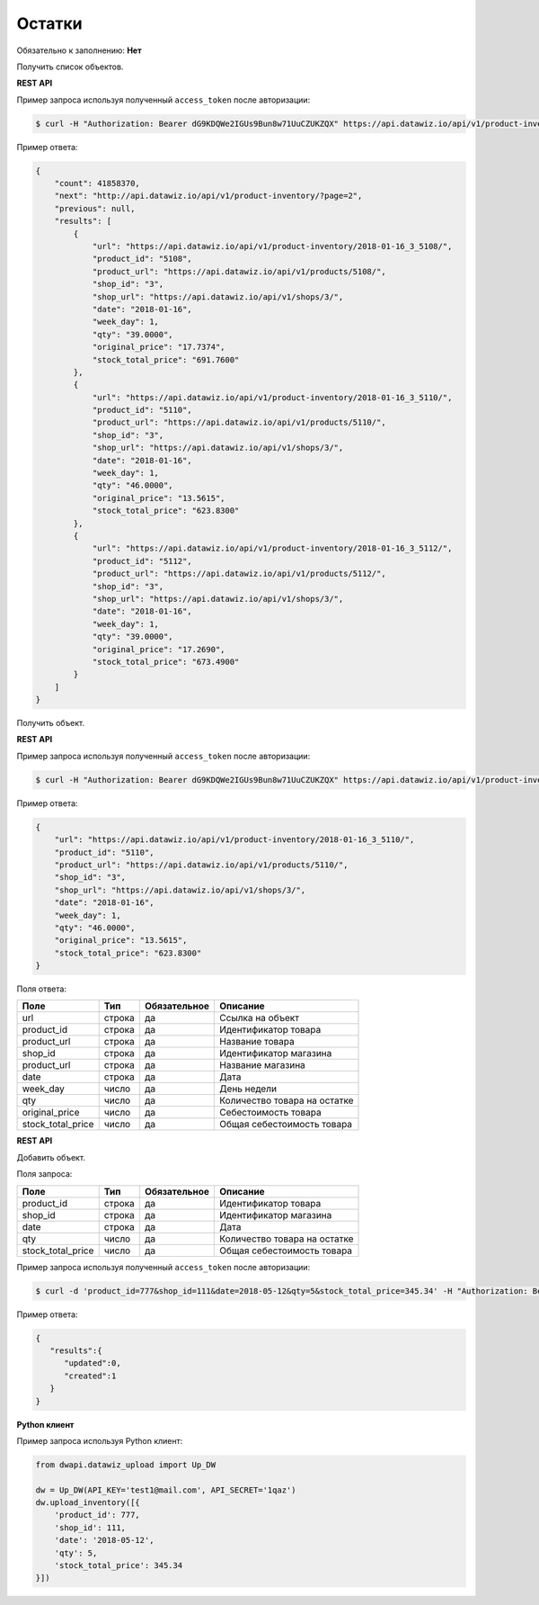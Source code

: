 Остатки
=======

Обязательно к заполнению: **Нет**

.. class:: GET /api/v1/product-inventory/


Получить список объектов.

**REST API**

Пример запроса используя полученный ``access_token`` после авторизации:

.. code-block:: bash

    $ curl -H "Authorization: Bearer dG9KDQWe2IGUs9Bun8w71UuCZUKZQX" https://api.datawiz.io/api/v1/product-inventory/

Пример ответа:

.. code-block:: json

    {
        "count": 41858370,
        "next": "http://api.datawiz.io/api/v1/product-inventory/?page=2",
        "previous": null,
        "results": [
            {
                "url": "https://api.datawiz.io/api/v1/product-inventory/2018-01-16_3_5108/",
                "product_id": "5108",
                "product_url": "https://api.datawiz.io/api/v1/products/5108/",
                "shop_id": "3",
                "shop_url": "https://api.datawiz.io/api/v1/shops/3/",
                "date": "2018-01-16",
                "week_day": 1,
                "qty": "39.0000",
                "original_price": "17.7374",
                "stock_total_price": "691.7600"
            },
            {
                "url": "https://api.datawiz.io/api/v1/product-inventory/2018-01-16_3_5110/",
                "product_id": "5110",
                "product_url": "https://api.datawiz.io/api/v1/products/5110/",
                "shop_id": "3",
                "shop_url": "https://api.datawiz.io/api/v1/shops/3/",
                "date": "2018-01-16",
                "week_day": 1,
                "qty": "46.0000",
                "original_price": "13.5615",
                "stock_total_price": "623.8300"
            },
            {
                "url": "https://api.datawiz.io/api/v1/product-inventory/2018-01-16_3_5112/",
                "product_id": "5112",
                "product_url": "https://api.datawiz.io/api/v1/products/5112/",
                "shop_id": "3",
                "shop_url": "https://api.datawiz.io/api/v1/shops/3/",
                "date": "2018-01-16",
                "week_day": 1,
                "qty": "39.0000",
                "original_price": "17.2690",
                "stock_total_price": "673.4900"
            }
        ]
    }

.. class:: GET /api/v1/product-inventory/(string: date)_(string: shop_id)_(string: product_id)/


Получить объект.

**REST API**

Пример запроса используя полученный ``access_token`` после авторизации:

.. code-block:: bash

    $ curl -H "Authorization: Bearer dG9KDQWe2IGUs9Bun8w71UuCZUKZQX" https://api.datawiz.io/api/v1/product-inventory/2018-01-16_3_5110/

Пример ответа:

.. code-block:: json

    {
        "url": "https://api.datawiz.io/api/v1/product-inventory/2018-01-16_3_5110/",
        "product_id": "5110",
        "product_url": "https://api.datawiz.io/api/v1/products/5110/",
        "shop_id": "3",
        "shop_url": "https://api.datawiz.io/api/v1/shops/3/",
        "date": "2018-01-16",
        "week_day": 1,
        "qty": "46.0000",
        "original_price": "13.5615",
        "stock_total_price": "623.8300"
    }

Поля ответа:

================= ============ ============ ====================================
Поле              Тип          Обязательное Описание
================= ============ ============ ====================================
url               строка       да           Ссылка на объект
product_id        строка       да           Идентификатор товара
product_url       строка       да           Название товара
shop_id           строка       да           Идентификатор магазина
product_url       строка       да           Название магазина
date              строка       да           Дата
week_day          число        да           День недели
qty               число        да           Количество товара на остатке
original_price    число        да           Себестоимость товара
stock_total_price число        да           Общая себестоимость товара
================= ============ ============ ====================================

.. class:: POST /api/v1/product-inventory/

**REST API**

Добавить объект.

Поля запроса:

================= ============ ============ ====================================
Поле              Тип          Обязательное Описание
================= ============ ============ ====================================
product_id        строка       да           Идентификатор товара
shop_id           строка       да           Идентификатор магазина
date              строка       да           Дата
qty               число        да           Количество товара на остатке
stock_total_price число        да           Общая себестоимость товара
================= ============ ============ ====================================

Пример запроса используя полученный ``access_token`` после авторизации:

.. code-block:: bash

    $ curl -d 'product_id=777&shop_id=111&date=2018-05-12&qty=5&stock_total_price=345.34' -H "Authorization: Bearer jhMisdKPKo9hXeTuSvqFd2TL7vel62" -X POST https://api.datawiz.io/api/v1/product-inventory/

Пример ответа:

.. code-block:: json

    {
       "results":{
          "updated":0,
          "created":1
       }
    }

**Python клиент**

Пример запроса используя Python клиент:

.. code-block:: python

    from dwapi.datawiz_upload import Up_DW

    dw = Up_DW(API_KEY='test1@mail.com', API_SECRET='1qaz')
    dw.upload_inventory([{
        'product_id': 777,
        'shop_id': 111,
        'date': '2018-05-12',
        'qty': 5,
        'stock_total_price': 345.34
    }])